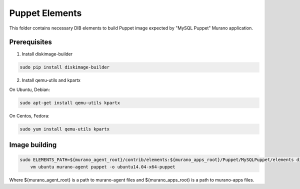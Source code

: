 Puppet Elements
===============

This folder contains necessary DIB elements to build Puppet image
expected by "MySQL Puppet" Murano application.


Prerequisites
-------------

1. Install diskimage-builder

.. sourcecode:: bash

    sudo pip install diskimage-builder

2. Install qemu-utils and kpartx


On Ubuntu, Debian:

.. sourcecode:: bash

    sudo apt-get install qemu-utils kpartx

On Centos, Fedora:

.. sourcecode:: bash

    sudo yum install qemu-utils kpartx


Image building
--------------

.. sourcecode:: bash

    sudo ELEMENTS_PATH=${murano_agent_root}/contrib/elements:${murano_apps_root}/Puppet/MySQLPuppet/elements disk-image-create \
        vm ubuntu murano-agent puppet -o ubuntu14.04-x64-puppet

Where ${murano_agent_root} is a path to murano-agent files
and ${murano_apps_root} is a path to murano-apps files.
